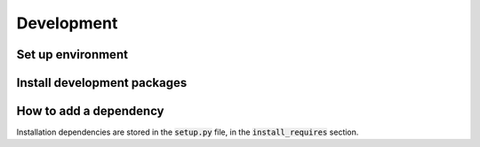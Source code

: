 Development
===========

Set up environment
------------------
.. code-block:: bash
    git clone https://github.com/opentargets/OnToma.git
    python3 -m venv venv
    source venv/bin/activate
    pip install --editable .

Install development packages
----------------------------
.. code-block:: bash
    python3 -m pip install --upgrade pylint pytest ipython twine sphinx sphinx-autobuild recommonmark sphinx-rtd-theme

How to add a dependency
-----------------------
Installation dependencies are stored in the :code:`setup.py` file, in the :code:`install_requires` section.
